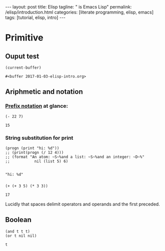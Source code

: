 #+BEGIN_EXPORT html
---
layout: post
title: Elisp 
tagline: " is Emacs Lisp"
permalink: /elisp/introduction.html
categories: [literate programming, elisp, emacs]
tags: [tutorial, elisp, intro]
---
#+END_EXPORT

#+STARTUP: showall
#+OPTIONS: tags:nil num:nil \n:nil @:t ::t |:t ^:{} _:{} *:t
#+TOC: headlines 2
#+PROPERTY:header-args :results value :exports both

* Primitive

** Ouput test
   #+BEGIN_SRC elisp
   (current-buffer)
   #+END_SRC

   #+RESULTS:
   : #<buffer 2017-01-03-elisp-intro.org>

** Ariphmetic and notation

*** [[https://en.wikipedia.org/wiki/Polish_notation][Prefix notation]] at glance:
    #+BEGIN_SRC elisp
    (- 22 7)
    #+END_SRC

    #+RESULTS:
    : 15

*** String substitution for print
    #+BEGIN_SRC elisp :results output
      (progn (print "hi: %d"))
      ;; (print(progn (/ 12 4)))
      ;; (format "An atom: ~S~%and a list: ~S~%and an integer: ~D~%"
      ;;           nil (list 5) 6)
    #+END_SRC

    #+RESULTS:
    : 
    : "hi: %d"

*** 
    #+BEGIN_SRC elisp
    (+ (+ 3 5) (* 3 3))
    #+END_SRC

    #+RESULTS:
    : 17

    Lucidly that spaces delimit operators and operands and the first
    preceded.

** Boolean
   #+BEGIN_SRC elisp
     (and t t t)
     (or t nil nil)
   #+END_SRC

   #+RESULTS:
   : t

